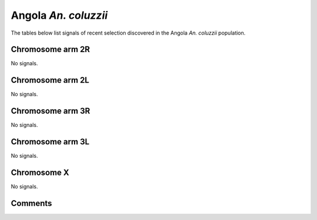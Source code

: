 Angola *An. coluzzii*
=====================



The tables below list signals of recent selection discovered in the
Angola *An. coluzzii* population.



Chromosome arm 2R
-----------------



No signals.



Chromosome arm 2L
-----------------



No signals.



Chromosome arm 3R
-----------------



No signals.



Chromosome arm 3L
-----------------



No signals.



Chromosome X
------------



No signals.



Comments
--------


.. raw:: html

    <div id="disqus_thread"></div>
    <script>
    
    var disqus_config = function () {
        this.page.identifier = '/population/{{ population.id }}';
    };
    
    (function() { // DON'T EDIT BELOW THIS LINE
    var d = document, s = d.createElement('script');
    s.src = 'https://agam-selection-atlas.disqus.com/embed.js';
    s.setAttribute('data-timestamp', +new Date());
    (d.head || d.body).appendChild(s);
    })();
    </script>
    <noscript>Please enable JavaScript to view the <a href="https://disqus.com/?ref_noscript">comments.</a></noscript>


